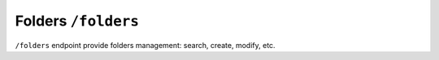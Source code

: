 Folders ``/folders``
====================

``/folders`` endpoint provide folders management: search, create, modify, etc.
